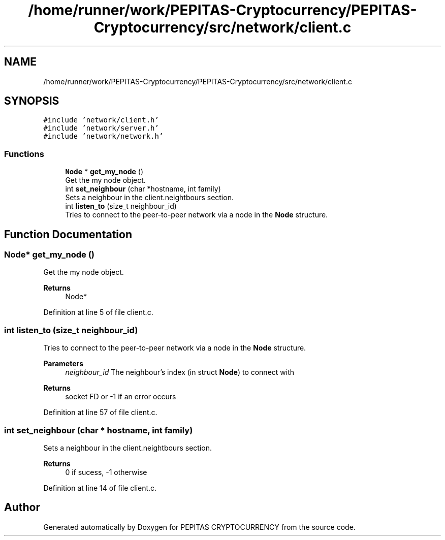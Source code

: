 .TH "/home/runner/work/PEPITAS-Cryptocurrency/PEPITAS-Cryptocurrency/src/network/client.c" 3 "Fri Apr 16 2021" "PEPITAS CRYPTOCURRENCY" \" -*- nroff -*-
.ad l
.nh
.SH NAME
/home/runner/work/PEPITAS-Cryptocurrency/PEPITAS-Cryptocurrency/src/network/client.c
.SH SYNOPSIS
.br
.PP
\fC#include 'network/client\&.h'\fP
.br
\fC#include 'network/server\&.h'\fP
.br
\fC#include 'network/network\&.h'\fP
.br

.SS "Functions"

.in +1c
.ti -1c
.RI "\fBNode\fP * \fBget_my_node\fP ()"
.br
.RI "Get the my node object\&. "
.ti -1c
.RI "int \fBset_neighbour\fP (char *hostname, int family)"
.br
.RI "Sets a neighbour in the client\&.neightbours section\&. "
.ti -1c
.RI "int \fBlisten_to\fP (size_t neighbour_id)"
.br
.RI "Tries to connect to the peer-to-peer network via a node in the \fBNode\fP structure\&. "
.in -1c
.SH "Function Documentation"
.PP 
.SS "\fBNode\fP* get_my_node ()"

.PP
Get the my node object\&. 
.PP
\fBReturns\fP
.RS 4
Node* 
.RE
.PP

.PP
Definition at line 5 of file client\&.c\&.
.SS "int listen_to (size_t neighbour_id)"

.PP
Tries to connect to the peer-to-peer network via a node in the \fBNode\fP structure\&. 
.PP
\fBParameters\fP
.RS 4
\fIneighbour_id\fP The neighbour's index (in struct \fBNode\fP) to connect with 
.RE
.PP
\fBReturns\fP
.RS 4
socket FD or -1 if an error occurs 
.RE
.PP

.PP
Definition at line 57 of file client\&.c\&.
.SS "int set_neighbour (char * hostname, int family)"

.PP
Sets a neighbour in the client\&.neightbours section\&. 
.PP
\fBReturns\fP
.RS 4
0 if sucess, -1 otherwise 
.RE
.PP

.PP
Definition at line 14 of file client\&.c\&.
.SH "Author"
.PP 
Generated automatically by Doxygen for PEPITAS CRYPTOCURRENCY from the source code\&.
